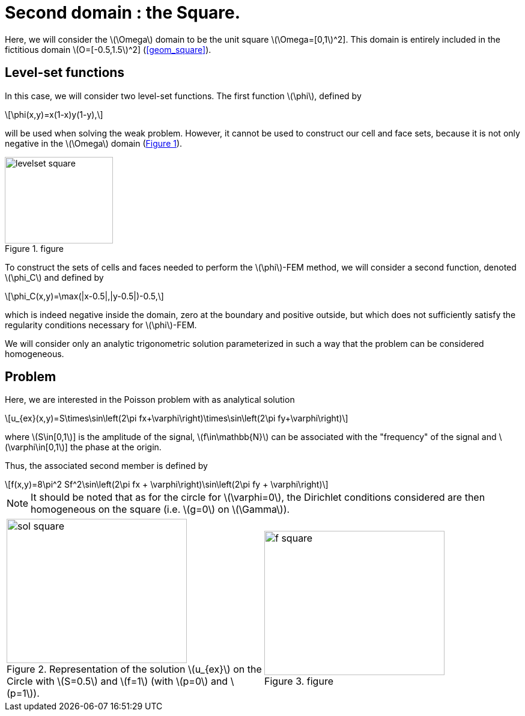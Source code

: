 :stem: latexmath
:xrefstyle: short
= Second domain : the Square.

Here, we will consider the stem:[\Omega] domain to be the unit square stem:[\Omega=[0,1]^2]. This domain is entirely included in the fictitious domain stem:[O=[-0.5,1.5]^2] (<<geom_square>>).

== Level-set functions

In this case, we will consider two level-set functions. The first function stem:[\phi], defined by
[stem]
++++
\phi(x,y)=x(1-x)y(1-y),
++++
will be used when solving the weak problem. However, it cannot be used to construct our cell and face sets, because it is not only negative in the stem:[\Omega] domain (<<levelset_square>>).

[[levelset_square]]
.figure
image::corr/levelset_square.png[width=180.0,height=144.0]

To construct the sets of cells and faces needed to perform the stem:[\phi]-FEM method, we will consider a second function, denoted stem:[\phi_C] and defined by
[stem]
++++
\phi_C(x,y)=\max(|x-0.5|,|y-0.5|)-0.5,
++++
which is indeed negative inside the domain, zero at the boundary and positive outside, but which does not sufficiently satisfy the regularity conditions necessary for stem:[\phi]-FEM.

We will consider only an analytic trigonometric solution parameterized in such a way that the problem can be considered homogeneous.

== Problem

Here, we are interested in the Poisson problem with as analytical solution
[stem]
++++
u_{ex}(x,y)=S\times\sin\left(2\pi fx+\varphi\right)\times\sin\left(2\pi fy+\varphi\right)
++++
where stem:[S\in[0,1]] is the amplitude of the signal, stem:[f\in\mathbb{N}] can be associated with the "frequency" of the signal and stem:[\varphi\in[0,1]] the phase at the origin.

Thus, the associated second member is defined by
[stem]
++++
f(x,y)=8\pi^2 Sf^2\sin\left(2\pi fx + \varphi\right)\sin\left(2\pi fy + \varphi\right)
++++


[NOTE]
====
It should be noted that as for the circle for stem:[\varphi=0], the Dirichlet conditions considered are then homogeneous on the square (i.e. stem:[g=0] on stem:[\Gamma]).
====

[cols="a,a"]
|===
|[[sol_square]]
.Representation of the solution stem:[u_{ex}] on the Circle with stem:[S=0.5] and stem:[f=1] (with stem:[p=0] and stem:[p=1]).

image::corr/sol_square.png[width=300.0,height=240.0]
|[[f_square]]
.figure
image::corr/f_square.png[width=300.0,height=240.0]

|===

